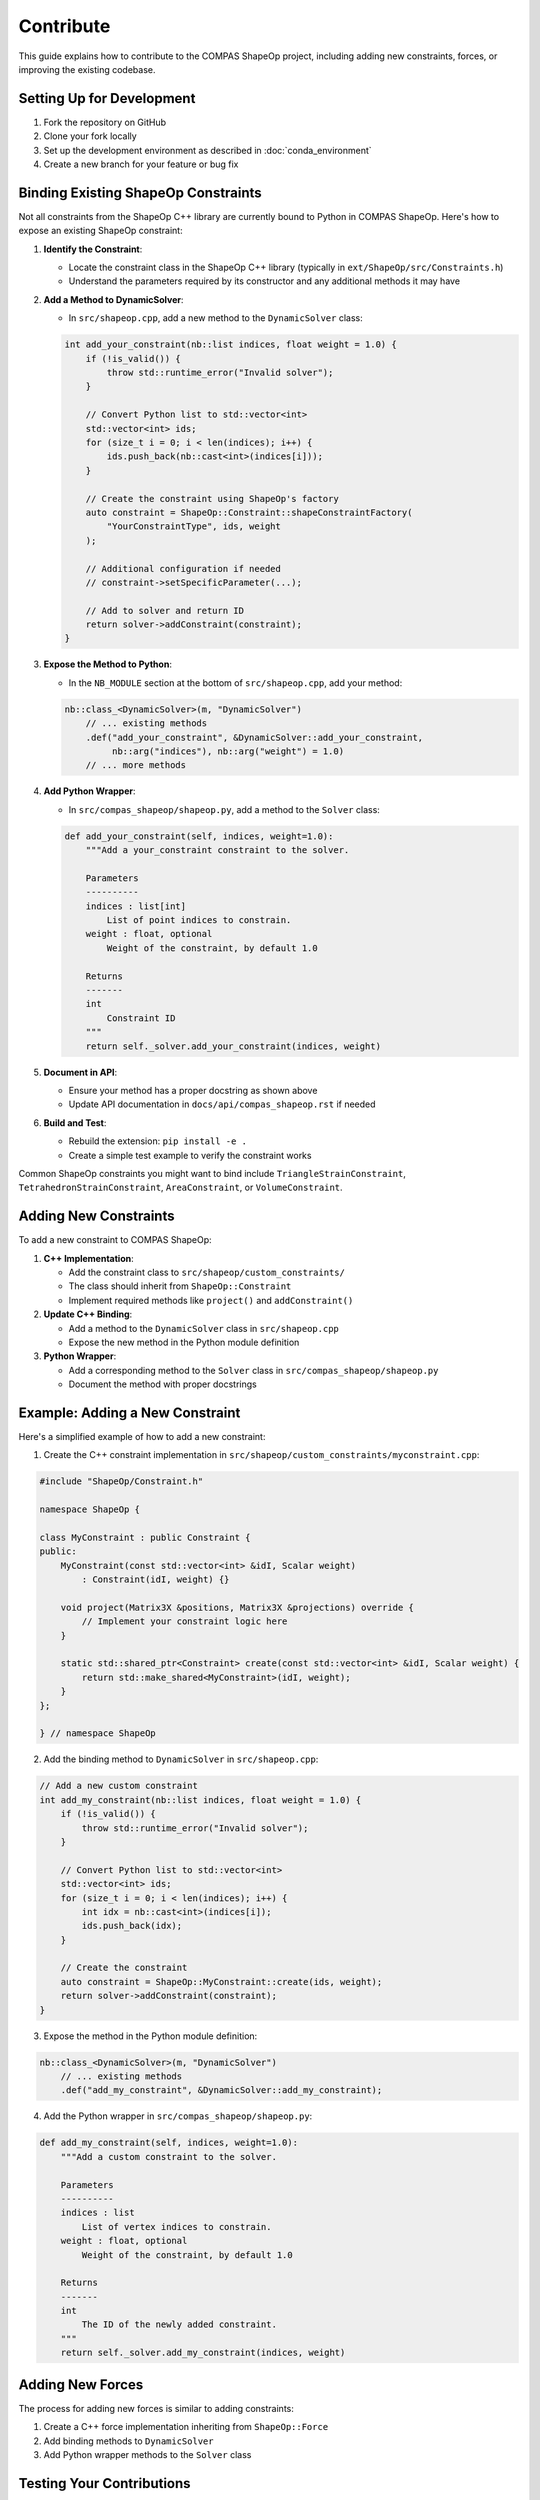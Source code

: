 ********************************************************************************
Contribute
********************************************************************************

This guide explains how to contribute to the COMPAS ShapeOp project, including adding new constraints, forces, or improving the existing codebase.

Setting Up for Development
--------------------------

1. Fork the repository on GitHub
2. Clone your fork locally
3. Set up the development environment as described in :doc:`conda_environment`
4. Create a new branch for your feature or bug fix

Binding Existing ShapeOp Constraints
------------------------------------

Not all constraints from the ShapeOp C++ library are currently bound to Python in COMPAS ShapeOp. Here's how to expose an existing ShapeOp constraint:

1. **Identify the Constraint**:
   
   * Locate the constraint class in the ShapeOp C++ library (typically in ``ext/ShapeOp/src/Constraints.h``)
   * Understand the parameters required by its constructor and any additional methods it may have

2. **Add a Method to DynamicSolver**:
   
   * In ``src/shapeop.cpp``, add a new method to the ``DynamicSolver`` class:

   .. code-block:: cpp
   
       int add_your_constraint(nb::list indices, float weight = 1.0) {
           if (!is_valid()) {
               throw std::runtime_error("Invalid solver");
           }
           
           // Convert Python list to std::vector<int>
           std::vector<int> ids;
           for (size_t i = 0; i < len(indices); i++) {
               ids.push_back(nb::cast<int>(indices[i]));
           }
           
           // Create the constraint using ShapeOp's factory
           auto constraint = ShapeOp::Constraint::shapeConstraintFactory(
               "YourConstraintType", ids, weight
           );
           
           // Additional configuration if needed
           // constraint->setSpecificParameter(...);
           
           // Add to solver and return ID
           return solver->addConstraint(constraint);
       }

3. **Expose the Method to Python**:
   
   * In the ``NB_MODULE`` section at the bottom of ``src/shapeop.cpp``, add your method:
   
   .. code-block:: cpp
   
       nb::class_<DynamicSolver>(m, "DynamicSolver")
           // ... existing methods
           .def("add_your_constraint", &DynamicSolver::add_your_constraint, 
                nb::arg("indices"), nb::arg("weight") = 1.0)
           // ... more methods

4. **Add Python Wrapper**:
   
   * In ``src/compas_shapeop/shapeop.py``, add a method to the ``Solver`` class:
   
   .. code-block:: python
   
       def add_your_constraint(self, indices, weight=1.0):
           """Add a your_constraint constraint to the solver.
           
           Parameters
           ----------
           indices : list[int]
               List of point indices to constrain.
           weight : float, optional
               Weight of the constraint, by default 1.0
               
           Returns
           -------
           int
               Constraint ID
           """
           return self._solver.add_your_constraint(indices, weight)

5. **Document in API**:
   
   * Ensure your method has a proper docstring as shown above
   * Update API documentation in ``docs/api/compas_shapeop.rst`` if needed

6. **Build and Test**:
   
   * Rebuild the extension: ``pip install -e .``
   * Create a simple test example to verify the constraint works

Common ShapeOp constraints you might want to bind include ``TriangleStrainConstraint``, ``TetrahedronStrainConstraint``, ``AreaConstraint``, or ``VolumeConstraint``.

Adding New Constraints
----------------------

To add a new constraint to COMPAS ShapeOp:

1. **C++ Implementation**: 
   
   * Add the constraint class to ``src/shapeop/custom_constraints/`` 
   * The class should inherit from ``ShapeOp::Constraint``
   * Implement required methods like ``project()`` and ``addConstraint()``

2. **Update C++ Binding**:
   
   * Add a method to the ``DynamicSolver`` class in ``src/shapeop.cpp``
   * Expose the new method in the Python module definition

3. **Python Wrapper**:

   * Add a corresponding method to the ``Solver`` class in ``src/compas_shapeop/shapeop.py``
   * Document the method with proper docstrings

Example: Adding a New Constraint
--------------------------------

Here's a simplified example of how to add a new constraint:

1. Create the C++ constraint implementation in ``src/shapeop/custom_constraints/myconstraint.cpp``:

.. code-block:: cpp

    #include "ShapeOp/Constraint.h"
    
    namespace ShapeOp {
    
    class MyConstraint : public Constraint {
    public:
        MyConstraint(const std::vector<int> &idI, Scalar weight) 
            : Constraint(idI, weight) {}
        
        void project(Matrix3X &positions, Matrix3X &projections) override {
            // Implement your constraint logic here
        }
        
        static std::shared_ptr<Constraint> create(const std::vector<int> &idI, Scalar weight) {
            return std::make_shared<MyConstraint>(idI, weight);
        }
    };
    
    } // namespace ShapeOp

2. Add the binding method to ``DynamicSolver`` in ``src/shapeop.cpp``:

.. code-block:: cpp

    // Add a new custom constraint
    int add_my_constraint(nb::list indices, float weight = 1.0) {
        if (!is_valid()) {
            throw std::runtime_error("Invalid solver");
        }
        
        // Convert Python list to std::vector<int>
        std::vector<int> ids;
        for (size_t i = 0; i < len(indices); i++) {
            int idx = nb::cast<int>(indices[i]);
            ids.push_back(idx);
        }
        
        // Create the constraint
        auto constraint = ShapeOp::MyConstraint::create(ids, weight);
        return solver->addConstraint(constraint);
    }

3. Expose the method in the Python module definition:

.. code-block:: cpp

    nb::class_<DynamicSolver>(m, "DynamicSolver")
        // ... existing methods
        .def("add_my_constraint", &DynamicSolver::add_my_constraint);

4. Add the Python wrapper in ``src/compas_shapeop/shapeop.py``:

.. code-block:: python

    def add_my_constraint(self, indices, weight=1.0):
        """Add a custom constraint to the solver.
        
        Parameters
        ----------
        indices : list
            List of vertex indices to constrain.
        weight : float, optional
            Weight of the constraint, by default 1.0
            
        Returns
        -------
        int
            The ID of the newly added constraint.
        """
        return self._solver.add_my_constraint(indices, weight)

Adding New Forces
-----------------

The process for adding new forces is similar to adding constraints:

1. Create a C++ force implementation inheriting from ``ShapeOp::Force``
2. Add binding methods to ``DynamicSolver``
3. Add Python wrapper methods to the ``Solver`` class

Testing Your Contributions
--------------------------

When adding new features, always include tests and examples:

1. Create an example script in the ``examples/`` directory
2. Add documentation for the new feature
3. Run linting checks with ``invoke lint``
4. Ensure all existing tests pass with ``invoke test``

Pull Request Process
--------------------

1. Push your changes to your fork
2. Create a pull request to the main repository
3. Describe your changes clearly in the PR description
4. Make sure your code follows the project's style guidelines
5. Address any feedback from code reviewers

Style Guidelines
----------------

- Follow the existing code style
- Use clear, descriptive variable and function names
- Document all public methods with docstrings
- Keep PR scope focused on a single feature or bug fix
- Write clean, maintainable code

Documentation
-------------

When adding new features, always update the documentation:

1. Add docstrings to all new methods
2. Update relevant tutorial sections or create new ones
3. Include examples that demonstrate the new functionality
4. Build and check the documentation with ``invoke docs``

For additional guidance, please reach out to the project maintainers or open an issue on GitHub.
